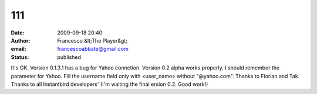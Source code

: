 111
###
:date: 2009-09-18 20:40
:author: Francesco &lt;The Player&gt;
:email: francescoabbate@gmail.com
:status: published

It's OK. Version 0.1.3.1 has a bug for Yahoo connction. Version 0.2 alpha works properly. I should remember the parameter for Yahoo. Fill the username field only with <user_name> without "@yahoo.com". Thanks to Florian and Tak. Thanks to all Instantbird developers' (I'm waiting the final ersion 0.2. Good work!)
